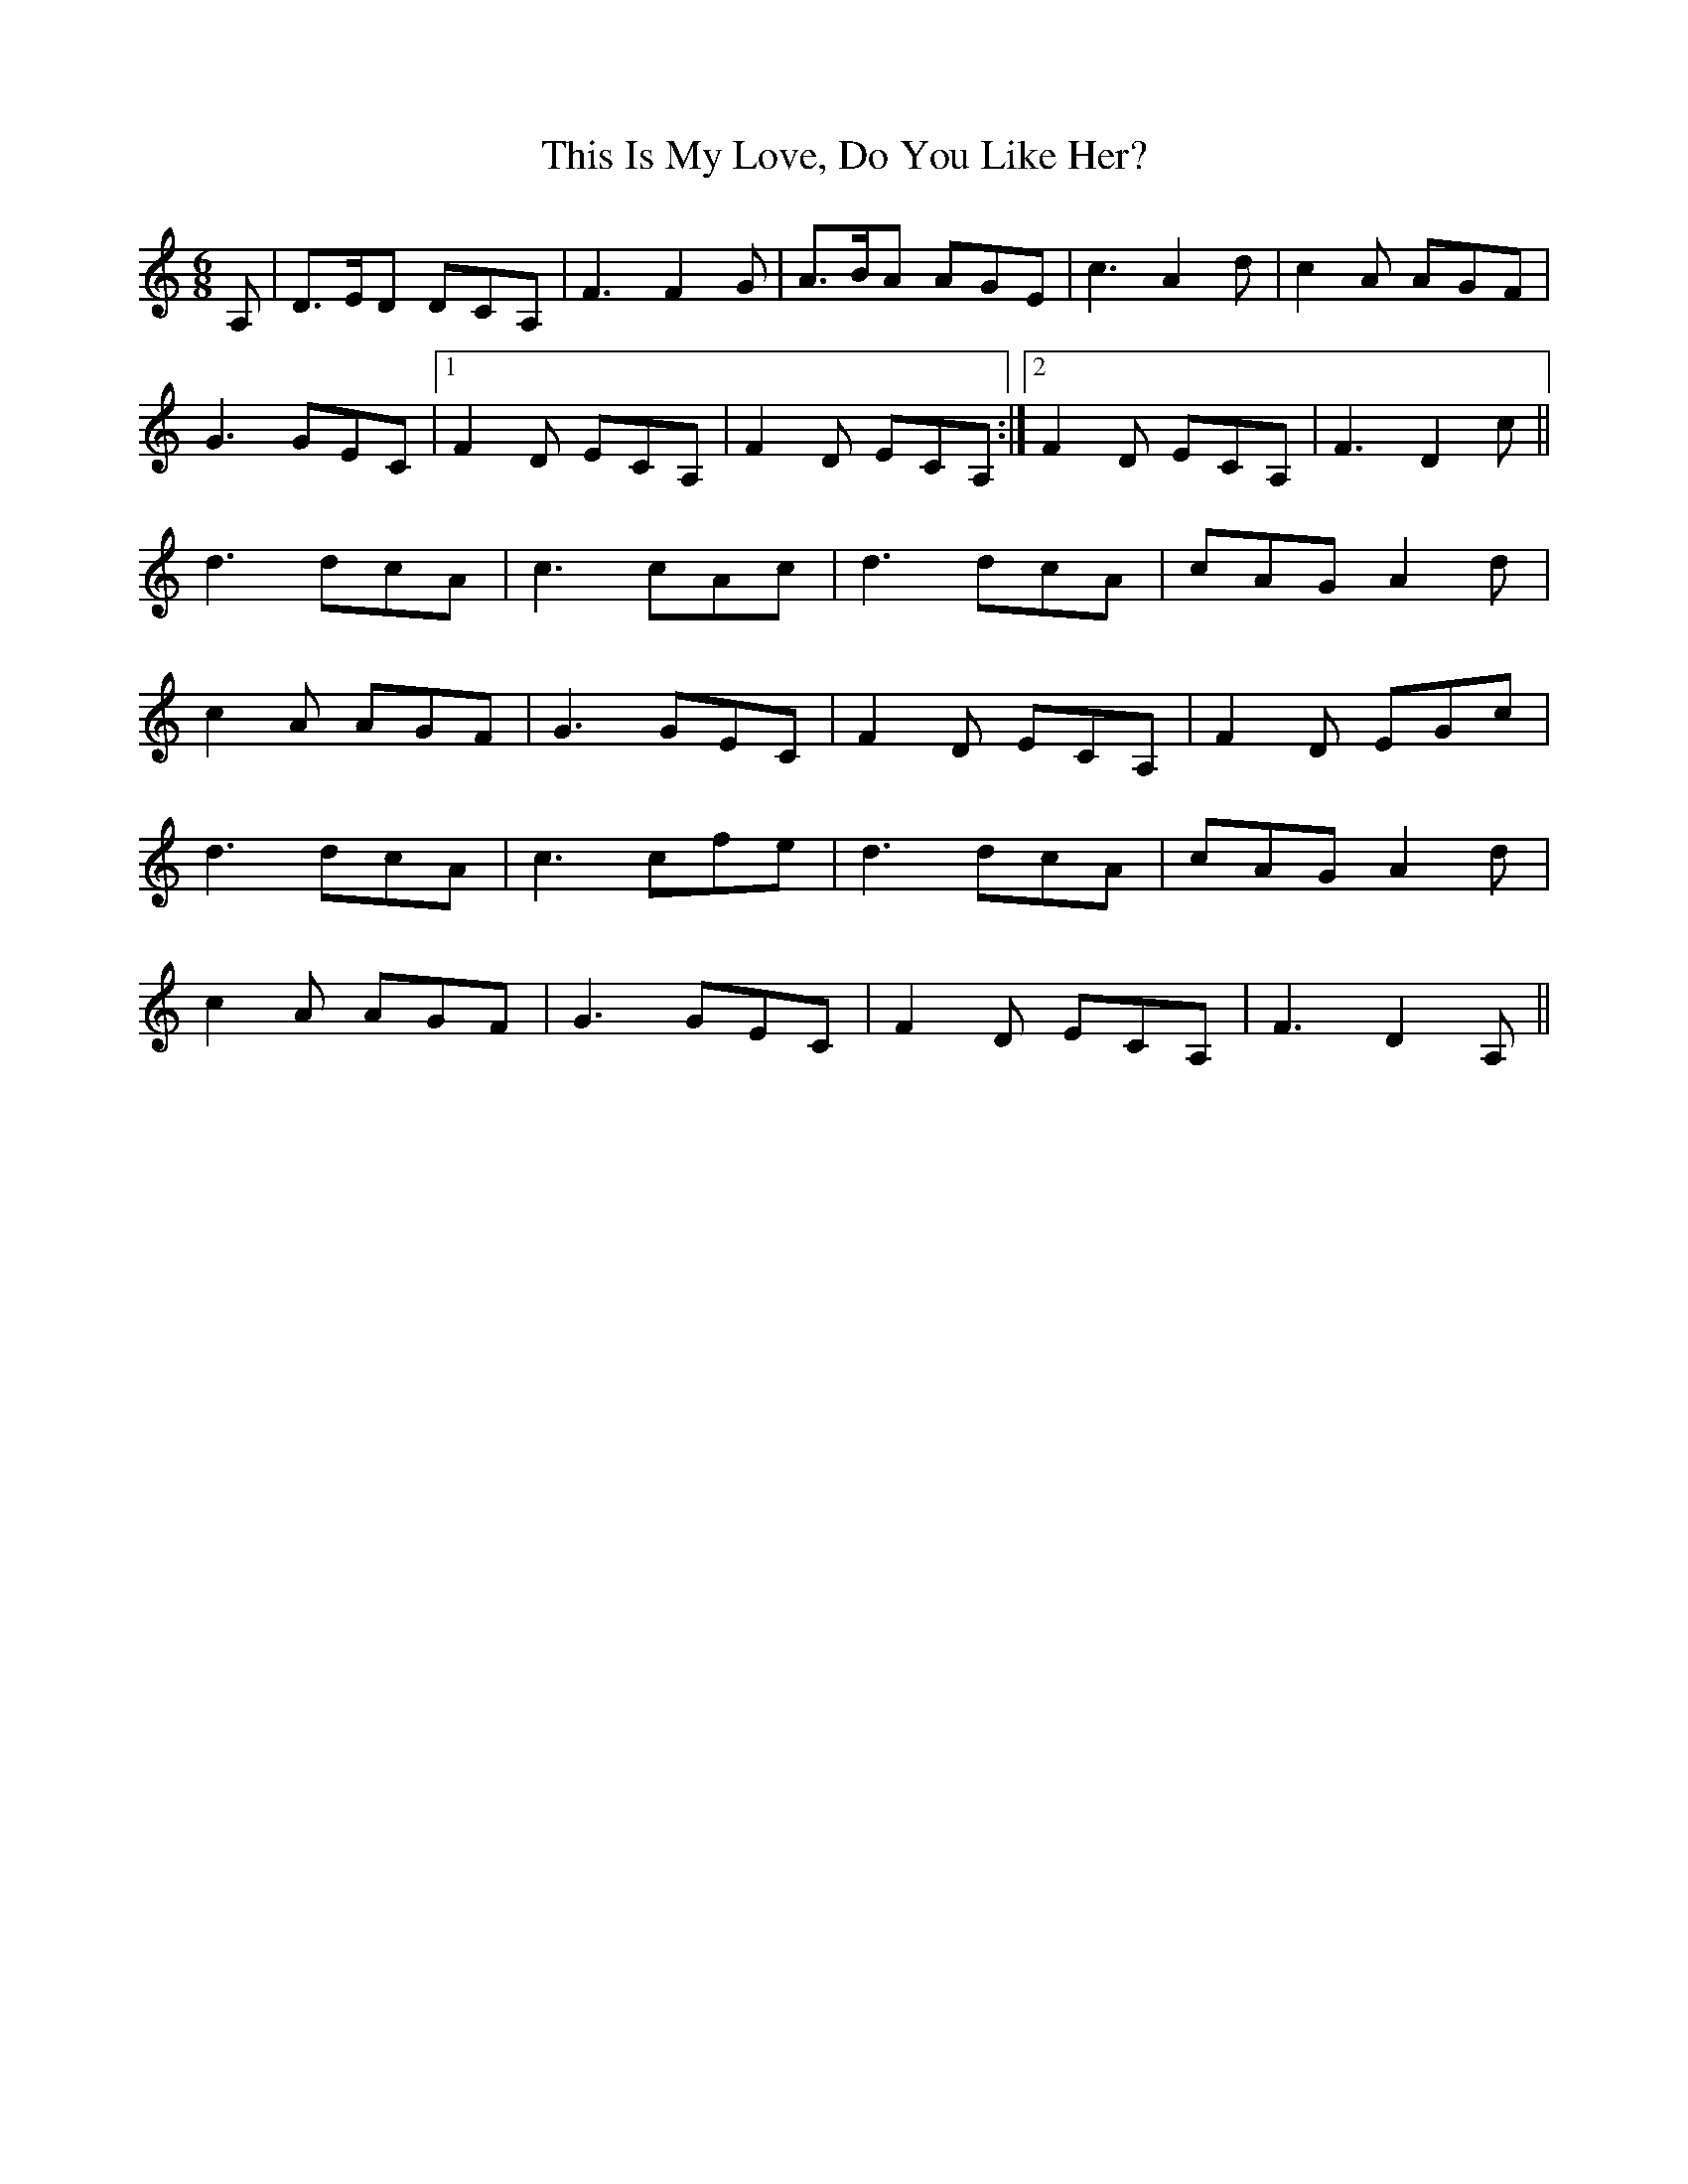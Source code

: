 X: 39869
T: This Is My Love, Do You Like Her?
R: jig
M: 6/8
K: Ddorian
A,|D>ED DCA,|F3 F2G|A>BA AGE|c3 A2d|c2A AGF|
G3 GEC|1 F2D ECA,|F2D ECA,:|2 F2D ECA,|F3 D2c||
d3 dcA|c3 cAc|d3 dcA|cAG A2d|
c2A AGF|G3 GEC|F2D ECA,|F2D EGc|
d3 dcA|c3 cfe|d3 dcA|cAG A2d|
c2A AGF|G3 GEC|F2D ECA,|F3 D2A,||

